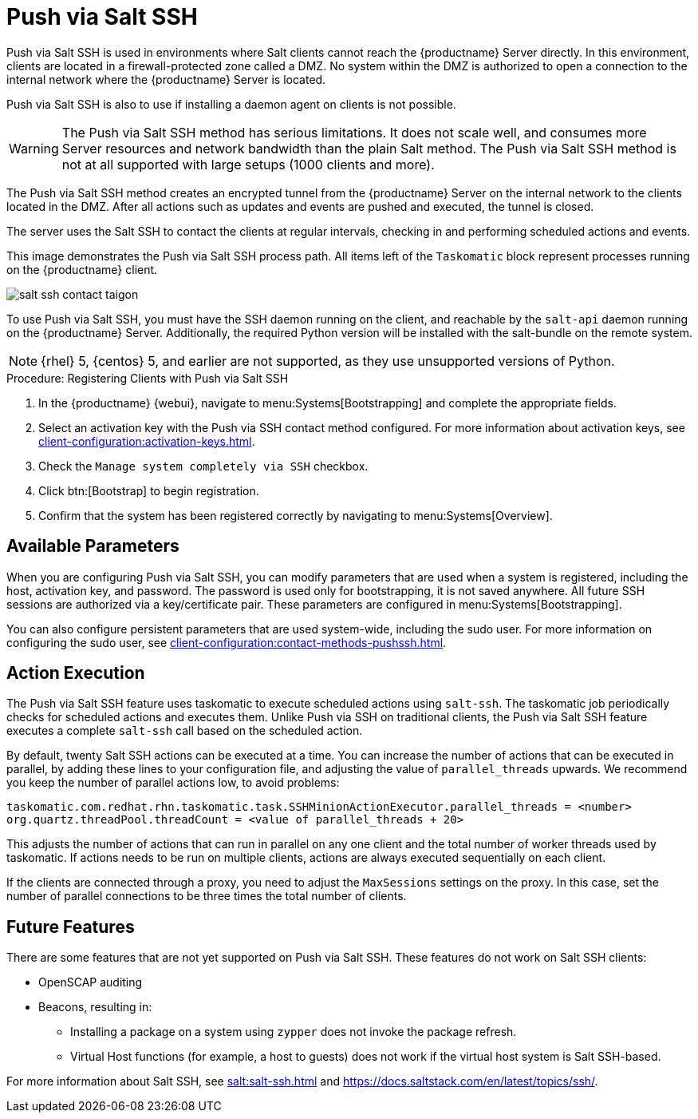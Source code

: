 [[contact-methods-saltssh]]
= Push via Salt SSH


Push via Salt SSH is used in environments where Salt clients cannot reach the {productname} Server directly.
In this environment, clients are located in a firewall-protected zone called a DMZ.
No system within the DMZ is authorized to open a connection to the internal network  where the {productname} Server is located.

Push via Salt SSH is also to use if installing a daemon agent on clients is not possible.

[WARNING]
====
The Push via Salt SSH method has serious limitations.
It does not scale well, and consumes more Server resources and network bandwidth than the plain Salt method.
The Push via Salt SSH method is not at all supported with large setups (1000 clients and more).
====

The Push via Salt SSH method creates an encrypted tunnel from the {productname} Server on the internal network to the clients located in the DMZ.
After all actions such as updates and events are pushed and executed, the tunnel is closed.

The server uses the Salt SSH to contact the clients at regular intervals, checking in and performing scheduled actions and events.

////
This contact method works for Salt clients only.
For traditional clients, use Push via SSH.
////

This image demonstrates the Push via Salt SSH process path.
All items left of the [systemitem]``Taskomatic`` block represent processes running on the {productname} client.

image::salt-ssh-contact-taigon.png[scaledwidth=80%]


To use Push via Salt SSH, you must have the SSH daemon running on the client, and reachable by the [systemitem]``salt-api`` daemon running on the {productname} Server.
Additionally, the required Python version will be installed with the salt-bundle on the remote system.


[NOTE]
====
{rhel}{nbsp}5, {centos}{nbsp}5, and earlier are not supported, as they use unsupported versions of Python.
====


.Procedure: Registering Clients with Push via Salt SSH
. In the {productname} {webui}, navigate to menu:Systems[Bootstrapping] and complete the appropriate fields.
. Select an activation key with the Push via SSH contact method configured.
  For more information about activation keys, see xref:client-configuration:activation-keys.adoc[].
. Check the [systemitem]``Manage system completely via SSH`` checkbox.
. Click btn:[Bootstrap] to begin registration.
. Confirm that the system has been registered correctly by navigating to menu:Systems[Overview].



== Available Parameters

When you are configuring Push via Salt SSH, you can modify parameters that are used when a system is registered, including the host, activation key, and password.
The password is used only for bootstrapping, it is not saved anywhere.
All future SSH sessions are authorized via a key/certificate pair.
These parameters are configured in menu:Systems[Bootstrapping].

You can also configure persistent parameters that are used system-wide, including the sudo user.
For more information on configuring the sudo user, see xref:client-configuration:contact-methods-pushssh.adoc[].



== Action Execution

The Push via Salt SSH feature uses taskomatic to execute scheduled actions using [command]``salt-ssh``.
The taskomatic job periodically checks for scheduled actions and executes them.
Unlike Push via SSH on traditional clients, the Push via Salt SSH feature executes a complete [command]``salt-ssh`` call based on the scheduled action.

By default, twenty Salt SSH actions can be executed at a time.
You can increase the number of actions that can be executed in parallel, by adding these lines to your configuration file, and adjusting the value of ``parallel_threads`` upwards.
We recommend you keep the number of parallel actions low, to avoid problems:

----
taskomatic.com.redhat.rhn.taskomatic.task.SSHMinionActionExecutor.parallel_threads = <number>
org.quartz.threadPool.threadCount = <value of parallel_threads + 20>
----

This adjusts the number of actions that can run in parallel on any one client and the total number of worker threads used by taskomatic.
If actions needs to be run on multiple clients, actions are always executed sequentially on each client.

If the clients are connected through a proxy, you need to adjust the ``MaxSessions`` settings on the proxy.
In this case, set the number of parallel connections to be three times the total number of clients.



== Future Features

There are some features that are not yet supported on Push via Salt SSH.
These features do not work on Salt SSH clients:

* OpenSCAP auditing
* Beacons, resulting in:
** Installing a package on a system using [command]``zypper`` does not invoke the package refresh.
** Virtual Host functions (for example, a host to guests) does not work if the virtual host system is Salt SSH-based.

For more information about Salt SSH, see xref:salt:salt-ssh.adoc[] and https://docs.saltstack.com/en/latest/topics/ssh/.
